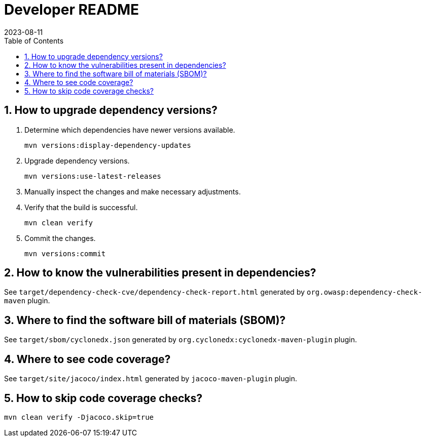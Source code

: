 = Developer README
:experimental:
:icons: font
:revdate: 2023-08-11
:sectnums:
:sectnumlevels: 5
:toclevels: 5
:toc:

:blank: pass:[ +]

== How to upgrade dependency versions?
. Determine which dependencies have newer versions available.
+
--
----
mvn versions:display-dependency-updates
----
--

. Upgrade dependency versions.
+
--
----
mvn versions:use-latest-releases
----
--

. Manually inspect the changes and make necessary adjustments.

. Verify that the build is successful.
+
--
----
mvn clean verify
----
--

. Commit the changes.
+
--
----
mvn versions:commit
----
--

== How to know the vulnerabilities present in dependencies?
See `target/dependency-check-cve/dependency-check-report.html` generated by `org.owasp:dependency-check-maven` plugin.

== Where to find the software bill of materials (SBOM)?
See `target/sbom/cyclonedx.json` generated by `org.cyclonedx:cyclonedx-maven-plugin` plugin.

== Where to see code coverage?
See `target/site/jacoco/index.html` generated by `jacoco-maven-plugin` plugin.

== How to skip code coverage checks?
`mvn clean verify -Djacoco.skip=true`

////
* [ ] TODO Automatically fail build if a dependency uses a forbidden license
////